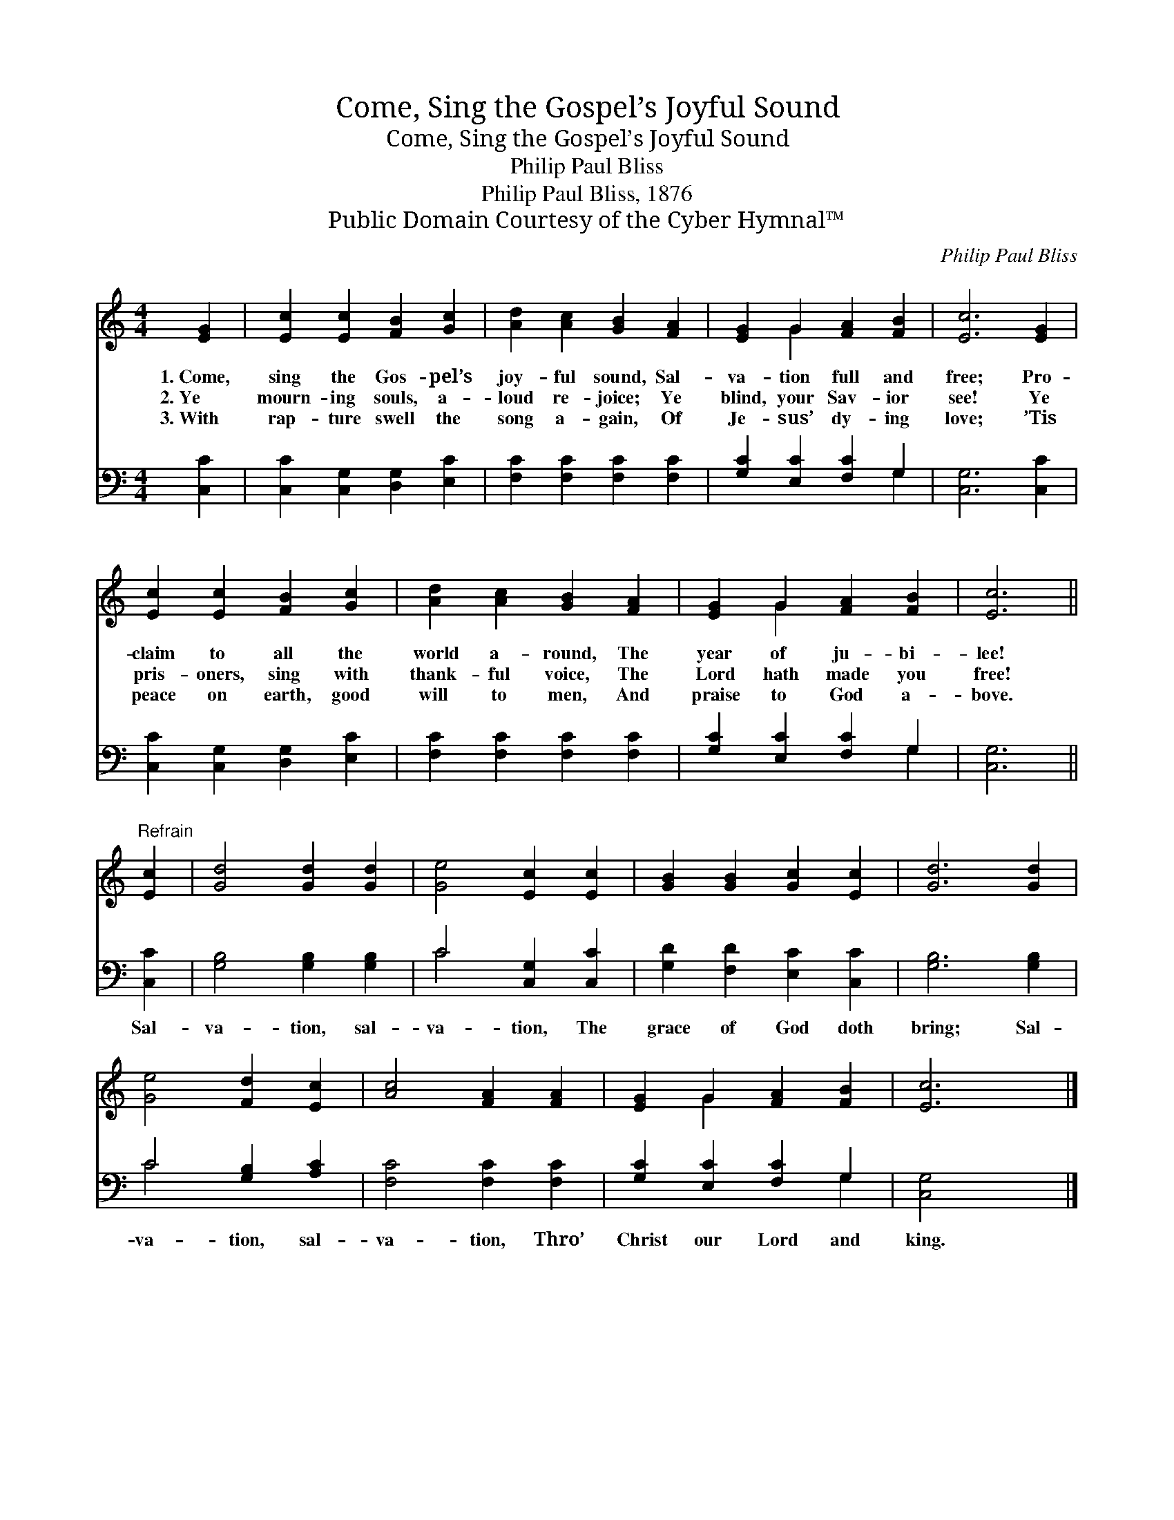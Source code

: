X:1
T:Come, Sing the Gospel’s Joyful Sound
T:Come, Sing the Gospel’s Joyful Sound 
T:Philip Paul Bliss
T:Philip Paul Bliss, 1876
T:Public Domain Courtesy of the Cyber Hymnal™
C:Philip Paul Bliss
Z:Public Domain
Z:Courtesy of the Cyber Hymnal™
%%score ( 1 2 ) ( 3 4 )
L:1/8
M:4/4
K:C
V:1 treble 
V:2 treble 
V:3 bass 
V:4 bass 
V:1
 [EG]2 | [Ec]2 [Ec]2 [FB]2 [Gc]2 | [Ad]2 [Ac]2 [GB]2 [FA]2 | [EG]2 G2 [FA]2 [FB]2 | [Ec]6 [EG]2 | %5
w: 1.~Come,|sing the Gos- pel’s|joy- ful sound, Sal-|va- tion full and|free; Pro-|
w: 2.~Ye|mourn- ing souls, a-|loud re- joice; Ye|blind, your Sav- ior|see! Ye|
w: 3.~With|rap- ture swell the|song a- gain, Of|Je- sus’ dy- ing|love; ’Tis|
 [Ec]2 [Ec]2 [FB]2 [Gc]2 | [Ad]2 [Ac]2 [GB]2 [FA]2 | [EG]2 G2 [FA]2 [FB]2 | [Ec]6 || %9
w: claim to all the|world a- round, The|year of ju- bi-|lee!|
w: pris- oners, sing with|thank- ful voice, The|Lord hath made you|free!|
w: peace on earth, good|will to men, And|praise to God a-|bove.|
"^Refrain" [Ec]2 | [Gd]4 [Gd]2 [Gd]2 | [Ge]4 [Ec]2 [Ec]2 | [GB]2 [GB]2 [Gc]2 [Ec]2 | [Gd]6 [Gd]2 | %14
w: |||||
w: |||||
w: |||||
 [Ge]4 [Fd]2 [Ec]2 | [Ac]4 [FA]2 [FA]2 | [EG]2 G2 [FA]2 [FB]2 | [Ec]6 |] %18
w: ||||
w: ||||
w: ||||
V:2
 x2 | x8 | x8 | x2 G2 x4 | x8 | x8 | x8 | x2 G2 x4 | x6 || x2 | x8 | x8 | x8 | x8 | x8 | x8 | %16
 x2 G2 x4 | x6 |] %18
V:3
 [C,C]2 | [C,C]2 [C,G,]2 [D,G,]2 [E,C]2 | [F,C]2 [F,C]2 [F,C]2 [F,C]2 | [G,C]2 [E,C]2 [F,C]2 G,2 | %4
w: ~|~ ~ ~ ~|~ ~ ~ ~|~ ~ ~ ~|
 [C,G,]6 [C,C]2 | [C,C]2 [C,G,]2 [D,G,]2 [E,C]2 | [F,C]2 [F,C]2 [F,C]2 [F,C]2 | %7
w: ~ ~|~ ~ ~ ~|~ ~ ~ ~|
 [G,C]2 [E,C]2 [F,C]2 G,2 | [C,G,]6 || [C,C]2 | [G,B,]4 [G,B,]2 [G,B,]2 | C4 [C,G,]2 [C,C]2 | %12
w: ~ ~ ~ ~|~|Sal-|va- tion, sal-|va- tion, The|
 [G,D]2 [F,D]2 [E,C]2 [C,C]2 | [G,B,]6 [G,B,]2 | C4 [G,B,]2 [A,C]2 | [F,C]4 [F,C]2 [F,C]2 | %16
w: grace of God doth|bring; Sal-|va- tion, sal-|va- tion, Thro’|
 [G,C]2 [E,C]2 [F,C]2 G,2 | [C,G,]4 x2 |] %18
w: Christ our Lord and|king.|
V:4
 x2 | x8 | x8 | x6 G,2 | x8 | x8 | x8 | x6 G,2 | x6 || x2 | x8 | C4 x4 | x8 | x8 | C4 x4 | x8 | %16
 x6 G,2 | x6 |] %18

